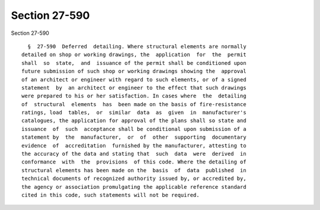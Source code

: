 Section 27-590
==============

Section 27-590 ::    
        
     
        §  27-590  Deferred  detailing. Where structural elements are normally
      detailed on shop or working drawings, the  application  for  the  permit
      shall  so  state,  and  issuance of the permit shall be conditioned upon
      future submission of such shop or working drawings showing the  approval
      of an architect or engineer with regard to such elements, or of a signed
      statement  by  an architect or engineer to the effect that such drawings
      were prepared to his or her satisfaction. In cases where  the  detailing
      of  structural  elements  has  been made on the basis of fire-resistance
      ratings, load  tables,  or  similar  data  as  given  in  manufacturer's
      catalogues, the application for approval of the plans shall so state and
      issuance  of  such  acceptance shall be conditional upon submission of a
      statement by  the  manufacturer,  or  of  other  supporting  documentary
      evidence  of  accreditation  furnished by the manufacturer, attesting to
      the accuracy of the data and stating that  such  data  were  derived  in
      conformance  with  the  provisions  of this code. Where the detailing of
      structural elements has been made on the  basis  of  data  published  in
      technical documents of recognized authority issued by, or accredited by,
      the agency or association promulgating the applicable reference standard
      cited in this code, such statements will not be required.
    
    
    
    
    
    
    